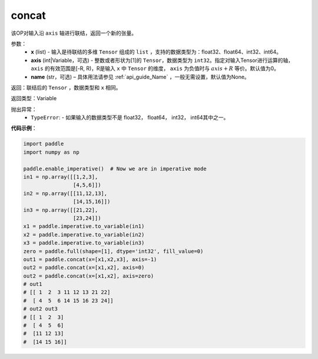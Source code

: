 .. _cn_api_tensor_concat:

concat
-------------------------------

.. py:function:: paddle.tensor.concat(x,axis=0,name=None)


该OP对输入沿 ``axis`` 轴进行联结，返回一个新的张量。

参数：
    - **x** (list) - 输入是待联结的多维 ``Tensor`` 组成的 ``list`` ，支持的数据类型为：float32、float64、int32、int64。
    - **axis** (int|Variable，可选) - 整数或者形状为[1]的 ``Tensor``，数据类型为 ``int32``。指定对输入Tensor进行运算的轴， ``axis`` 的有效范围是[-R, R)，R是输入 ``x`` 中 ``Tensor`` 的维度， ``axis`` 为负值时与 :math:`axis + R` 等价。默认值为0。
    - **name** (str，可选) – 具体用法请参见 :ref:`api_guide_Name` ，一般无需设置，默认值为None。

返回：联结后的 ``Tensor`` ，数据类型和 ``x`` 相同。

返回类型：Variable

抛出异常：
    - ``TypeError``: - 如果输入的数据类型不是 float32， float64， int32， int64其中之一。

**代码示例**：

.. code-block:: python
  
  import paddle
  import numpy as np
  
  paddle.enable_imperative()  # Now we are in imperative mode
  in1 = np.array([[1,2,3],
                  [4,5,6]])
  in2 = np.array([[11,12,13],
                  [14,15,16]])
  in3 = np.array([[21,22],
                  [23,24]])
  x1 = paddle.imperative.to_variable(in1)
  x2 = paddle.imperative.to_variable(in2)
  x3 = paddle.imperative.to_variable(in3)
  zero = paddle.full(shape=[1], dtype='int32', fill_value=0)
  out1 = paddle.concat(x=[x1,x2,x3], axis=-1)
  out2 = paddle.concat(x=[x1,x2], axis=0)
  out2 = paddle.concat(x=[x1,x2], axis=zero)
  # out1
  # [[ 1  2  3 11 12 13 21 22]
  #  [ 4  5  6 14 15 16 23 24]]
  # out2 out3
  # [[ 1  2  3]
  #  [ 4  5  6]
  #  [11 12 13]
  #  [14 15 16]]
